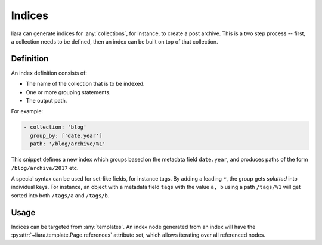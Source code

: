 Indices
=======

liara can generate indices for :any:`collections`, for instance, to create a post archive. This is a two step process -- first, a collection needs to be defined, then an index can be built on top of that collection.

Definition
----------

An index definition consists of:

- The name of the collection that is to be indexed.
- One or more grouping statements.
- The output path.

For example:

.. code:: yaml

   - collection: 'blog'
     group_by: ['date.year']
     path: '/blog/archive/%1'

This snippet defines a new index which groups based on the metadata field ``date.year``, and produces paths of the form ``/blog/archive/2017`` etc.

A special syntax can be used for set-like fields, for instance tags. By adding a leading ``*``, the group gets *splatted* into individual keys. For instance, an object with a metadata field ``tags`` with the value ``a, b`` using a path ``/tags/%1`` will get sorted into both ``/tags/a`` and ``/tags/b``.

Usage
-----

Indices can be targeted from :any:`templates`. An index node generated from an index will have the :py:attr:`~liara.template.Page.references` attribute set, which allows iterating over all referenced nodes.